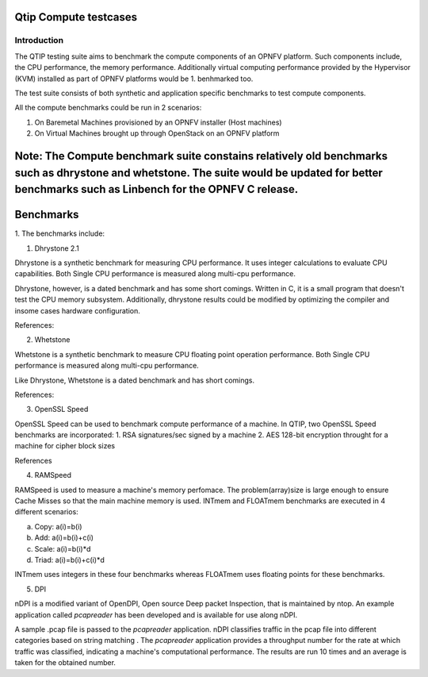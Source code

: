 Qtip Compute testcases
======================
============
Introduction
============

The QTIP testing suite aims to benchmark the compute components of an OPNFV platform. Such components include, the CPU performance, the memory performance. Additionally virtual computing performance provided by the Hypervisor (KVM) installed as part of OPNFV platforms would be 1. benhmarked too.

The test suite consists of both synthetic and application specific benchmarks to test compute components.

All the compute benchmarks could be run in 2 scenarios:

1. On Baremetal Machines provisioned by an OPNFV installer (Host machines)
2. On Virtual Machines brought up through OpenStack on an OPNFV platform

Note: The Compute benchmark suite constains relatively old benchmarks such as dhrystone and whetstone. The suite would be updated for better benchmarks such as Linbench for the OPNFV C release. 
============
Benchmarks
============

1. 
The benchmarks include:

1. Dhrystone 2.1

Dhrystone is a synthetic benchmark for measuring CPU performance. It uses integer calculations to evaluate CPU capabilities.
Both Single CPU performance is measured along multi-cpu performance.


Dhrystone, however, is a dated benchmark and has some short comings.
Written in C, it is a small program that doesn't test the CPU memory subsystem. Additionally, dhrystone results could be modified by optimizing the compiler and insome cases hardware configuration.

References:

2. Whetstone

Whetstone is a synthetic benchmark to measure CPU floating point operation performance. Both Single CPU performance is measured along multi-cpu performance.

Like Dhrystone, Whetstone is a dated benchmark and has short comings.

References:

3. OpenSSL Speed 

OpenSSL Speed can be used to benchmark compute performance of a machine. In QTIP, two OpenSSL Speed benchmarks are incorporated:
1. RSA signatures/sec signed by a machine
2. AES 128-bit encryption throught for a machine for cipher block sizes

References

4. RAMSpeed

RAMSpeed is used to measure a machine's memory perfomace. The problem(array)size is large enough to ensure Cache Misses so that the main machine memory is used. INTmem and FLOATmem benchmarks are executed in 4 different scenarios:

a. Copy: a(i)=b(i) 
b. Add:  a(i)=b(i)+c(i)
c. Scale:  a(i)=b(i)*d
d. Triad: a(i)=b(i)+c(i)*d

INTmem uses integers in these four benchmarks whereas FLOATmem uses floating points for these benchmarks.


5. DPI

nDPI is a modified  variant of  OpenDPI, Open source Deep packet Inspection, that is maintained by ntop.
An example application called *pcapreader* has been developed and is available for use along nDPI.

A sample .pcap file is passed to the *pcapreader* application. nDPI classifies traffic in the pcap file into different categories based on string matching . The *pcapreader* application provides a throughput number for the rate at which traffic was classified, indicating a machine's computational performance. The results are run 10 times and an average is taken for the obtained number.
